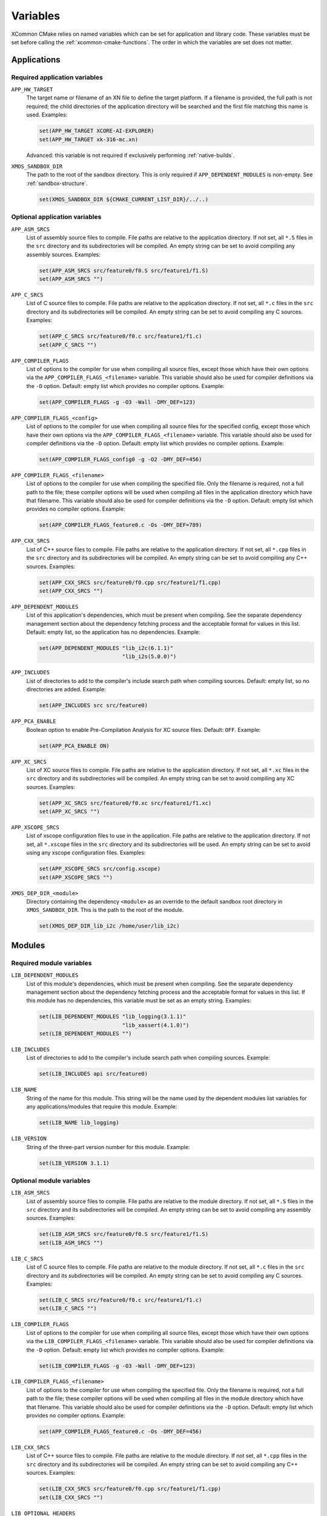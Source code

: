 Variables
---------

XCommon CMake relies on named variables which can be set for application and library code. These
variables must be set before calling the :ref:`xcommon-cmake-functions`. The order in which the
variables are set does not matter.

Applications
^^^^^^^^^^^^

.. _required-application-variables:

Required application variables
""""""""""""""""""""""""""""""

``APP_HW_TARGET``
  The target name or filename of an XN file to define the target platform.
  If a filename is provided, the full path is not required; the child directories of the application
  directory will be searched and the first file matching this name is used. Examples:

  .. code-block:: cmake

    set(APP_HW_TARGET XCORE-AI-EXPLORER)
    set(APP_HW_TARGET xk-316-mc.xn)

  Advanced: this variable is not required if exclusively performing :ref:`native-builds`.

``XMOS_SANDBOX_DIR``
  The path to the root of the sandbox directory. This is only required if ``APP_DEPENDENT_MODULES``
  is non-empty. See :ref:`sandbox-structure`.

  .. code-block:: cmake

    set(XMOS_SANDBOX_DIR ${CMAKE_CURRENT_LIST_DIR}/../..)

.. _optional-application-variables:

Optional application variables
""""""""""""""""""""""""""""""

``APP_ASM_SRCS``
  List of assembly source files to compile. File paths are relative to the application directory.
  If not set, all ``*.S`` files in the ``src`` directory and its subdirectories will be compiled.
  An empty string can be set to avoid compiling any assembly sources. Examples:

  .. code-block:: cmake

    set(APP_ASM_SRCS src/feature0/f0.S src/feature1/f1.S)
    set(APP_ASM_SRCS "")

``APP_C_SRCS``
  List of C source files to compile. File paths are relative to the application directory. If not
  set, all ``*.c`` files in the ``src`` directory and its subdirectories will be compiled. An empty
  string can be set to avoid compiling any C sources. Examples:

  .. code-block:: cmake

    set(APP_C_SRCS src/feature0/f0.c src/feature1/f1.c)
    set(APP_C_SRCS "")

``APP_COMPILER_FLAGS``
  List of options to the compiler for use when compiling all source files, except those which have
  their own options via the ``APP_COMPILER_FLAGS_<filename>`` variable. This variable should also be
  used for compiler definitions via the ``-D`` option. Default: empty list which provides no
  compiler options. Example:

  .. code-block:: cmake

    set(APP_COMPILER_FLAGS -g -O3 -Wall -DMY_DEF=123)

``APP_COMPILER_FLAGS_<config>``
  List of options to the compiler for use when compiling all source files for the specified config,
  except those which have their own options via the ``APP_COMPILER_FLAGS_<filename>`` variable.
  This variable should also be used for compiler definitions via the ``-D`` option. Default: empty
  list which provides no compiler options. Example:

  .. code-block:: cmake
  
    set(APP_COMPILER_FLAGS_config0 -g -O2 -DMY_DEF=456)

``APP_COMPILER_FLAGS_<filename>``
  List of options to the compiler for use when compiling the specified file. Only the filename is
  required, not a full path to the file; these compiler options will be used when compiling all
  files in the application directory which have that filename. This variable should also be used
  for compiler definitions via the ``-D`` option. Default: empty list which provides no compiler
  options. Example:

  .. code-block:: cmake

    set(APP_COMPILER_FLAGS_feature0.c -Os -DMY_DEF=789)

``APP_CXX_SRCS``
  List of C++ source files to compile. File paths are relative to the application directory. If
  not set, all ``*.cpp`` files in the ``src`` directory and its subdirectories will be compiled.
  An empty string can be set to avoid compiling any C++ sources. Examples:

  .. code-block:: cmake

    set(APP_CXX_SRCS src/feature0/f0.cpp src/feature1/f1.cpp)
    set(APP_CXX_SRCS "")

``APP_DEPENDENT_MODULES``
  List of this application's dependencies, which must be present when compiling. See the separate
  dependency management section about the dependency fetching process and the acceptable format
  for values in this list. Default: empty list, so the application has no dependencies. Example:

  .. code-block:: cmake

    set(APP_DEPENDENT_MODULES "lib_i2c(6.1.1)"
                              "lib_i2s(5.0.0)")

``APP_INCLUDES``
  List of directories to add to the compiler's include search path when compiling sources.
  Default: empty list, so no directories are added. Example:

  .. code-block:: cmake

    set(APP_INCLUDES src src/feature0)

``APP_PCA_ENABLE``
  Boolean option to enable Pre-Compilation Analysis for XC source files. Default: ``OFF``. Example:

  .. code-block:: cmake

    set(APP_PCA_ENABLE ON)

``APP_XC_SRCS``
  List of XC source files to compile. File paths are relative to the application directory. If
  not set, all ``*.xc`` files in the ``src`` directory and its subdirectories will be compiled.
  An empty string can be set to avoid compiling any XC sources. Examples:

  .. code-block:: cmake

    set(APP_XC_SRCS src/feature0/f0.xc src/feature1/f1.xc)
    set(APP_XC_SRCS "")

``APP_XSCOPE_SRCS``
  List of xscope configuration files to use in the application. File paths are relative to the
  application directory. If not set, all ``*.xscope`` files in the ``src`` directory and its
  subdirectories will be used. An empty string can be set to avoid using any xscope configuration
  files. Examples:

  .. code-block:: cmake

    set(APP_XSCOPE_SRCS src/config.xscope)
    set(APP_XSCOPE_SRCS "")

``XMOS_DEP_DIR_<module>``
  Directory containing the dependency ``<module>`` as an override to the default sandbox root
  directory in ``XMOS_SANDBOX_DIR``. This is the path to the root of the module.

  .. code-block:: cmake

    set(XMOS_DEP_DIR_lib_i2c /home/user/lib_i2c)

Modules
^^^^^^^

.. _required-module-variables:

Required module variables
"""""""""""""""""""""""""

``LIB_DEPENDENT_MODULES``
  List of this module's dependencies, which must be present when compiling. See the separate
  dependency management section about the dependency fetching process and the acceptable format
  for values in this list. If this module has no dependencies, this variable must be set as
  an empty string. Examples:

  .. code-block:: cmake

    set(LIB_DEPENDENT_MODULES "lib_logging(3.1.1)"
                              "lib_xassert(4.1.0)")
    set(LIB_DEPENDENT_MODULES "")

``LIB_INCLUDES``
  List of directories to add to the compiler's include search path when compiling sources.
  Example:

  .. code-block:: cmake

    set(LIB_INCLUDES api src/feature0)

``LIB_NAME``
  String of the name for this module. This string will be the name used by the dependent
  modules list variables for any applications/modules that require this module. Example:

  .. code-block:: cmake

    set(LIB_NAME lib_logging)

``LIB_VERSION``
  String of the three-part version number for this module. Example:

  .. code-block:: cmake

    set(LIB_VERSION 3.1.1)

.. _optional-module-variables:

Optional module variables
"""""""""""""""""""""""""

``LIB_ASM_SRCS``
  List of assembly source files to compile. File paths are relative to the module directory.
  If not set, all ``*.S`` files in the ``src`` directory and its subdirectories will be compiled.
  An empty string can be set to avoid compiling any assembly sources. Examples:

  .. code-block:: cmake

    set(LIB_ASM_SRCS src/feature0/f0.S src/feature1/f1.S)
    set(LIB_ASM_SRCS "")

``LIB_C_SRCS``
  List of C source files to compile. File paths are relative to the module directory. If not
  set, all ``*.c`` files in the ``src`` directory and its subdirectories will be compiled. An
  empty string can be set to avoid compiling any C sources. Examples:

  .. code-block:: cmake

    set(LIB_C_SRCS src/feature0/f0.c src/feature1/f1.c)
    set(LIB_C_SRCS "")

``LIB_COMPILER_FLAGS``
  List of options to the compiler for use when compiling all source files, except those which have
  their own options via the ``LIB_COMPILER_FLAGS_<filename>`` variable. This variable should also be
  used for compiler definitions via the ``-D`` option. Default: empty list which provides no
  compiler options. Example:

  .. code-block:: cmake

    set(LIB_COMPILER_FLAGS -g -O3 -Wall -DMY_DEF=123)

``LIB_COMPILER_FLAGS_<filename>``
  List of options to the compiler for use when compiling the specified file. Only the filename is
  required, not a full path to the file; these compiler options will be used when compiling all
  files in the module directory which have that filename. This variable should also be used for
  compiler definitions via the ``-D`` option. Default: empty list which provides no compiler options.
  Example:

  .. code-block:: cmake

    set(APP_COMPILER_FLAGS_feature0.c -Os -DMY_DEF=456)

``LIB_CXX_SRCS``
  List of C++ source files to compile. File paths are relative to the module directory. If not
  set, all ``*.cpp`` files in the ``src`` directory and its subdirectories will be compiled.
  An empty string can be set to avoid compiling any C++ sources. Examples:

  .. code-block:: cmake

    set(LIB_CXX_SRCS src/feature0/f0.cpp src/feature1/f1.cpp)
    set(LIB_CXX_SRCS "")

``LIB_OPTIONAL_HEADERS``
  List of header files that can optionally be present in an application or module which requires
  this module. These files are not present in this module. If they are present in an application
  or module, the preprocessor macro ``__<name>_h_exists__`` will be set. Files within this module
  can then contain code which is conditionally compiled based on the presence of these optional
  headers in other applications. Default: empty list which provides no optional headers. Example:

  .. code-block:: cmake

    set(LIB_OPTIONAL_HEADERS abc_conf.h)

``LIB_XC_SRCS``
  List of XC source files to compile. File paths are relative to the module directory. If not
  set, all ``*.xc`` files in the ``src`` directory and its subdirectories will be compiled. An
  empty string can be set to avoid compiling any XC sources. Examples:

  .. code-block:: cmake

    set(LIB_XC_SRCS src/feature0/f0.xc src/feature1/f1.xc)
    set(LIB_XC_SRCS "")

``LIB_XSCOPE_SRCS``
  List of xscope configuration files to use for this module. File paths are relative to the module
  directory. If not set, all ``*.xscope`` files in the ``src`` directory and its subdirectories will
  be used. An empty string can be set to avoid using any xscope configuration files for this module.
  Examples:

  .. code-block:: cmake

    set(LIB_XSCOPE_SRCS src/config.xscope)
    set(LIB_XSCOPE_SRCS "")

Static Libraries
^^^^^^^^^^^^^^^^

.. _required-staticlib-variables:

Required static library variables
"""""""""""""""""""""""""""""""""

The same as the :ref:`required-module-variables`, and also:

``XMOS_SANDBOX_DIR``
  The path to the root of the sandbox directory. This is only required if ``LIB_DEPENDENT_MODULES``
  is non-empty. See :ref:`sandbox-structure`.

  .. code-block:: cmake

    set(XMOS_SANDBOX_DIR ${CMAKE_CURRENT_LIST_DIR}/../..)

.. _optional-staticlib-variables:

Optional static library variables
"""""""""""""""""""""""""""""""""

The same as the :ref:`optional-module-variables`, and also:

``LIB_ARCH``
  List of xcore architectures for which to build static libraries. For each architecture, a separate
  static library archive will be built. If empty or undefined, the default is ``xs3a``. Examples:

  .. code-block:: cmake

    set(LIB_ARCH xs2a)
    set(LIB_ARCH xs2a xs3a)
